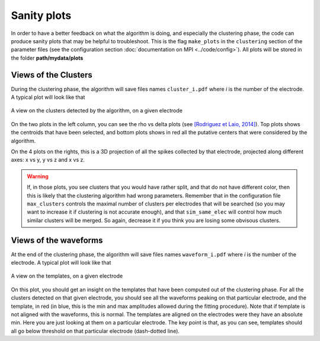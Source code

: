 Sanity plots
============

In order to have a better feedback on what the algorithm is doing, and especially the clustering phase, the code can produce sanity plots that may be helpful to troubleshoot. This is the flag ``make_plots`` in the ``clustering`` section of the parameter files (see the configuration section :doc:`documentation on MPI <../code/config>`). All plots will be stored in the folder **path/mydata/plots**

Views of the Clusters
---------------------

During the clustering phase, the algorithm will save files names ``cluster_i.pdf`` where *i* is the number of the electrode. A typical plot will look like that

.. figure::  clusters_50.png
   :align:   center

   A view on the clusters detected by the algorithm, on a given electrode

On the two plots in the left column, you can see the rho vs delta plots (see `[Rodriguez et Laio, 2014] <http://www.sciencemag.org/content/344/6191/1492.short>`_). Top plots shows the centroids that have been selected, and bottom plots shows in red all the putative centers that were considered by the algorithm.

On the 4 plots on the rights, this is a 3D projection of all the spikes collected by that electrode, projected along different axes: x vs y, y vs z and x vs z.

.. warning::

    If, in those plots, you see clusters that you would have rather split, and that do not have different color, then this is likely that the clustering algorithm had wrong parameters. Remember that in the configuration file ``max_clusters`` controls the maximal number of clusters per electrodes that will be searched (so you may want to increase it if clustering is not accurate enough), and that ``sim_same_elec`` will control how much similar clusters will be merged. So again, decrease it if you think you are losing some obvisous clusters.

Views of the waveforms
----------------------

At the end of the clustering phase, the algorithm will save files names ``waveform_i.pdf`` where *i* is the number of the electrode. A typical plot will look like that

.. figure::  waveforms_50.png
   :align:   center

   A view on the templates, on a given electrode

On this plot, you should get an insight on the templates that have been computed out of the clustering phase. For all the clusters detected on that given electrode, you should see all the waveforms peaking on that particular electrode, and the template, in red (in blue, this is the min and max amplitudes allowed during the fitting procedure). Note that if template is not aligned with the waveforms, this is normal. The templates are aligned on the electrodes were they have an absolute min. Here you are just looking at them on a particular electrode. The key point is that, as you can see, templates should all go below threshold on that particular electrode (dash-dotted line).
